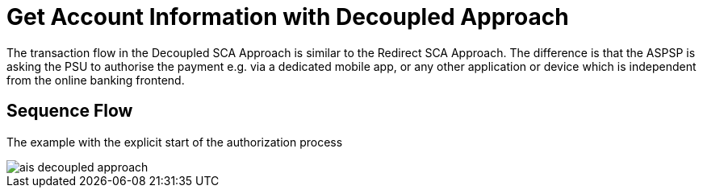 = Get Account Information with Decoupled Approach

The transaction flow in the Decoupled SCA Approach is similar to the Redirect SCA Approach.
The difference is  that the  ASPSP  is  asking the PSU  to  authorise the payment  e.g.  via  a
dedicated mobile app, or any other application or device which is independent from the online
banking frontend.

== Sequence Flow

The example with the explicit start of the authorization process

image::./images/ais-decoupled-approach.png[]